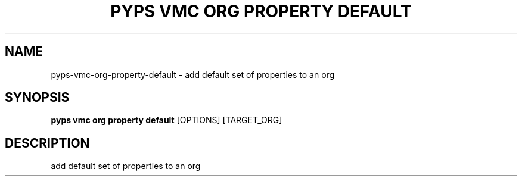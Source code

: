 .TH "PYPS VMC ORG PROPERTY DEFAULT" "1" "2023-03-21" "1.0.0" "pyps vmc org property default Manual"
.SH NAME
pyps\-vmc\-org\-property\-default \- add default set of properties to an org
.SH SYNOPSIS
.B pyps vmc org property default
[OPTIONS] [TARGET_ORG]
.SH DESCRIPTION
add default set of properties to an org

